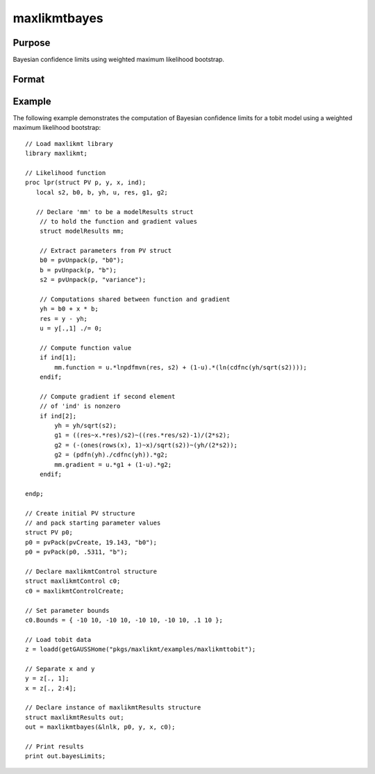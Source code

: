 maxlikmtbayes
==============================================

Purpose
----------------

Bayesian confidence limits using weighted maximum likelihood bootstrap.

Format
----------------
.. function:: out = maxlikmtbayes(&logl, par [, ..., c1])

    :param &logl: A pointer to a procedure that returns either the log-likelihood for one observation or a vector of log-likelihoods for a matrix of observations.
    :type &logl: pointer

    :param par: An instance of a PV structure, constructed using the "pack" functions.
    :type par: PV structure instance

    :param ...: Optional input arguments. They can be any set of structures, matrices, arrays, strings required to compute the function. Can include GAUSS data types or a DS structure for dataset manipulation. Specific usage depends on the requirements of the `logl`.
    :type ...: various

    :param c1: Optional input. Instance of a :class:`maxlikmtControl` structure containing the following members:

        .. include:: include/mlmtcontrolstruct.rst

    :type c1: struct

    :return out: An instance of a :class:`maxlikmtResults` structure. Contains the results of the optimization problem, including parameter estimates, function evaluations, and various statistical measures.

        .. include:: include/mlmtresultsstruct.rst

    :rtype out: struct

Example
-------

The following example demonstrates the computation of Bayesian confidence limits for a tobit model using a weighted maximum likelihood bootstrap:

::

    // Load maxlikmt library
    library maxlikmt;
    
    // Likelihood function 
    proc lpr(struct PV p, y, x, ind);
       local s2, b0, b, yh, u, res, g1, g2;
    
       // Declare 'mm' to be a modelResults struct
        // to hold the function and gradient values
        struct modelResults mm;
    
        // Extract parameters from PV struct
        b0 = pvUnpack(p, "b0");
        b = pvUnpack(p, "b");
        s2 = pvUnpack(p, "variance");
    
        // Computations shared between function and gradient
        yh = b0 + x * b;
        res = y - yh;
        u = y[.,1] ./= 0;
    
        // Compute function value
        if ind[1];
            mm.function = u.*lnpdfmvn(res, s2) + (1-u).*(ln(cdfnc(yh/sqrt(s2))));
        endif;
    
        // Compute gradient if second element
        // of 'ind' is nonzero
        if ind[2];
            yh = yh/sqrt(s2);
            g1 = ((res~x.*res)/s2)~((res.*res/s2)-1)/(2*s2);
            g2 = (-(ones(rows(x), 1)~x)/sqrt(s2))~(yh/(2*s2));
            g2 = (pdfn(yh)./cdfnc(yh)).*g2;
            mm.gradient = u.*g1 + (1-u).*g2;
        endif;
    
    endp;
    
    // Create initial PV structure
    // and pack starting parameter values 
    struct PV p0;
    p0 = pvPack(pvCreate, 19.143, "b0");
    p0 = pvPack(p0, .5311, "b");
    
    // Declare maxlikmtControl structure 
    struct maxlikmtControl c0;
    c0 = maxlikmtControlCreate;
    
    // Set parameter bounds
    c0.Bounds = { -10 10, -10 10, -10 10, -10 10, .1 10 };
    
    // Load tobit data
    z = loadd(getGAUSSHome("pkgs/maxlikmt/examples/maxlikmttobit");
    
    // Separate x and y 
    y = z[., 1];
    x = z[., 2:4];
    
    // Declare instance of maxlikmtResults structure
    struct maxlikmtResults out;
    out = maxlikmtbayes(&lnlk, p0, y, x, c0);
    
    // Print results
    print out.bayesLimits;
